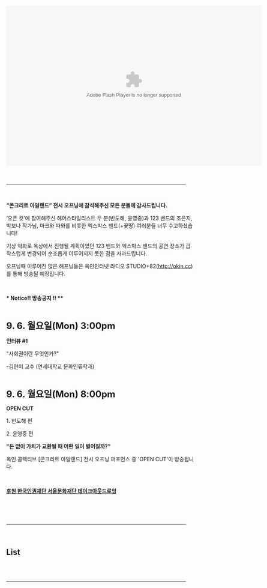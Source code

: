 #+title:    
#+SEQ_TODO: TODO PROPOSED | DONE DEFERRED REJECTED
#+OPTIONS:  H:3 num:nil toc:nil \n:nil @:t ::t |:t ^:t -:t f:t *:t TeX:t LaTeX:t skip:nil d:(HIDE) tags:not-in-toc
#+STARTUP:  odd hideblocks
#+STYLE:    <style type="text/css">#outline-container-1 { clear:both; }</style>
#+STYLE: <link rel="stylesheet" type="text/css" href="okin_white.css" />
#+BIND: org-export-html-auto-postamble nil
#+BIND: org-export-html-postamble "<div id='postamble'>&copy; Okin Collective &nbsp;&nbsp; <br/> <span style='margin-right:-2px'>okinapt@gmail.com</span> </div>"
# BIND: org-export-html-postamble "<div id='postamble'><a rel='license' href='http://creativecommons.org/licenses/by/2.0/kr/'><img alt='Creative Commons License' style='border-width:0' src='http://creativecommons.org/images/public/somerights20.png' /></a><br />This work is licensed under a <a rel='license' href='http://creativecommons.org/licenses/by/2.0/kr/'>Creative Commons Attribution 2.0 Korea License</a>.</div> "

* 
#+begin_html
<!-- <object classid="clsid:d27cdb6e-ae6d-11cf-96b8-444553540000" width="608" height="368" id="utv811272"><param name="flashvars" value="autoplay=false&amp;brand=embed&amp;cid=4981012&amp;locale=en_US"/><param name="allowfullscreen" value="true"/><param name="allowscriptaccess" value="always"/><param name="movie" value="http://www.ustream.tv/flash/live/1/4981012?v3=1"/><embed flashvars="autoplay=false&amp;brand=embed&amp;cid=4981012&amp;locale=en_US" width="608" height="368" allowfullscreen="true" allowscriptaccess="always" id="utv811272" name="utv_n_685143" src="http://www.ustream.tv/flash/live/1/4981012?v3=1" type="application/x-shockwave-flash" /></object> -->
<object classid="clsid:d27cdb6e-ae6d-11cf-96b8-444553540000" width="680" height="427" id="utv959625"><param name="flashvars" value="autoplay=false&amp;brand=embed&amp;cid=5579386&amp;locale=en_US"/><param name="allowfullscreen" value="true"/><param name="allowscriptaccess" value="always"/><param name="movie" value="http://www.ustream.tv/flash/live/1/5579386?v3=1"/><embed flashvars="autoplay=false&amp;brand=embed&amp;cid=5579386&amp;locale=en_US" width="680" height="427" allowfullscreen="true" allowscriptaccess="always" id="utv959625" name="utv_n_923121" src="http://www.ustream.tv/flash/live/1/5579386?v3=1" type="application/x-shockwave-flash" /></object>
#+end_html
# http://diveintohtml5.org/video.html 여러개 플랫폼에서 비디오 재생하기

#+begin_html
<br>
<br>
<br>
<hr width=95%>
<br>

#+end_html

#+begin_html
<!-- 공지사항 -->
<p>
<b>“콘크리트 아일랜드” 전시 오프닝에 참석해주신 모든 분들께 감사드립니다.</b>
</p>
<p>
‘오픈 컷’에 참여해주신 헤어스타일리스트 두 분(빈도해, 윤영중)과 123 밴드의 조은지, 박보나 작가님, 마크와 따와를 비롯한 엑스박스 밴드(+꽃땅) 여러분들 너무 수고하셨습니다!
</p>
<p>
기상 악화로 옥상에서 진행될 계획이었던 123 밴드와 엑스박스 밴드의 공연 장소가 급작스럽게 변경되어 순조롭게 이루어지지 못한 점을 사과드립니다.
</p>
<p>

오프닝때 이루어진 많은 해프닝들은 옥인인터넷 라디오 STUDIO+82(<a href="http://okin.cc">http://okin.cc</a>)를 통해 방송될 예정입니다.
</p>
<p>
<br>
</p>
<p>
<b>* Notice!! 방송공지 !! **</b>
</p>
<br>
<p>
<b><font size=5>9. 6. 월요일(Mon) 3:00pm</font></b>
</p>
<p>

<b>인터뷰 #1</b>
</p>
<p>
"사회권이란 무엇인가?"
</p>
<p>
-김현미 교수 (연세대학교 문화인류학과)
</p>
<br>
<p>
<b><font size=5>9. 6. 월요일(Mon) 8:00pm</font></b>
</p>
<p>
<b>OPEN CUT</b>

</p>
<p>
1. 빈도해 편
</p>
<p>
2. 윤영중 편
</p>
<p>
<b>"돈 없이 가치가 교환될 때 어떤 일이 벌어질까?" </b>
</p>
<p>
옥인 콜렉티브 [콘크리트 아일랜드] 전시 오프닝 퍼포먼스 중 'OPEN CUT'이 방송됩니다.
</p>
<br>
<p>
<b><u>후원 한국인권재단 서울문화재단 테이크아웃드로잉</u></b>

</p>
#+end_html

#+begin_html
<br>
<br>
<br>
<hr width=95%>
<br>
#+end_html

# http://diveintohtml5.org/video.html 여러개 플랫폼에서 비디오 재생하기. 인코딩 방법도 나옴.
# http://camendesign.com/code/video_for_everybody#video-encode
# light box로 나오면 좋겠다.

#+begin_html
<h2>List  <a href="http://okin.cc/radio/rss.xml"><img alt="RSS Icon" class="RSSIcon" border=0 src="http://cdn2.ustream.tv/static/images/rssIcon:16422.gif"></a></h2>
<div id="prev">
<script id="feed-1283688606751546" type="text/javascript" src="http://rss.bloople.net/?url=http%3A%2F%2Fwww.ustream.tv%2FOkincollective-videos.rss&showtitle=false&nocache=true&type=js&id=1283688606751546"></script>
</div>
#+end_html 

#+begin_html
<br>
<br>
<hr width=95%>
<br>
#+end_html
